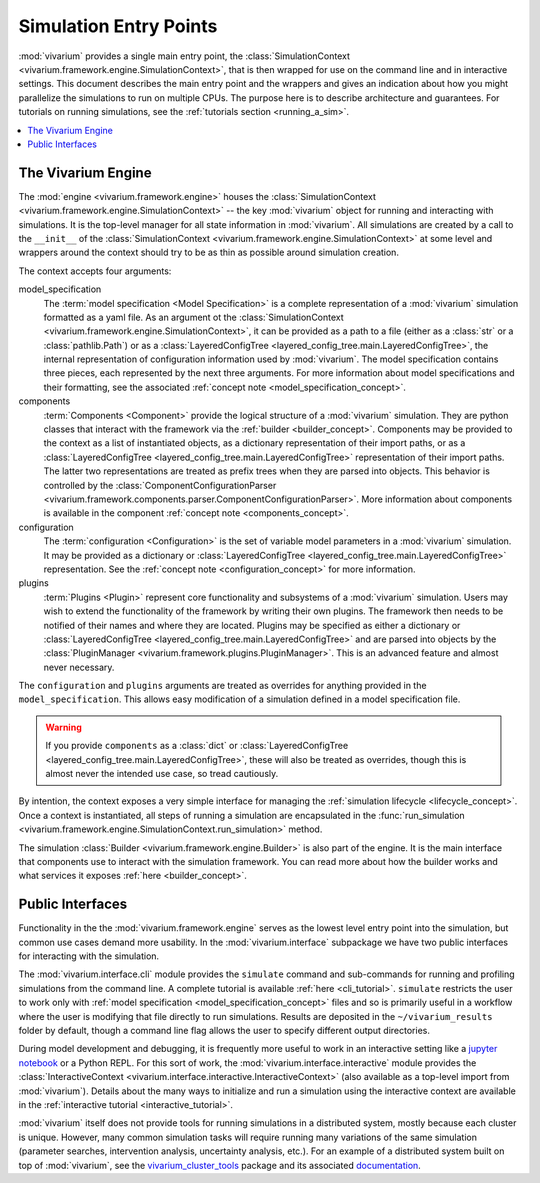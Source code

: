 .. _entry_points_concept:

=======================
Simulation Entry Points
=======================

:mod:`vivarium` provides a single main entry point, the
:class:`SimulationContext <vivarium.framework.engine.SimulationContext>`,
that is then wrapped for use on the command line
and in interactive settings.  This document describes the main entry point
and the wrappers and gives an indication about how you might parallelize
the simulations to run on multiple CPUs. The purpose here is to describe
architecture and guarantees.  For tutorials on running simulations, see
the :ref:`tutorials section <running_a_sim>`.

.. contents::
   :depth: 2
   :local:
   :backlinks: none


The Vivarium Engine
-------------------

The :mod:`engine <vivarium.framework.engine>` houses the
:class:`SimulationContext <vivarium.framework.engine.SimulationContext>` --
the key :mod:`vivarium` object for running and interacting with simulations.
It is the top-level manager for all state information in :mod:`vivarium`. All
simulations are created by a call to the ``__init__`` of the
:class:`SimulationContext <vivarium.framework.engine.SimulationContext>` at
some level and wrappers around the context should try to be as thin as
possible around simulation creation.

The context accepts four arguments:

model_specification
  The :term:`model specification <Model Specification>` is a complete
  representation of a :mod:`vivarium` simulation formatted as a yaml file.
  As an argument ot the
  :class:`SimulationContext <vivarium.framework.engine.SimulationContext>`, it
  can be provided as a path to a file (either as a :class:`str` or a
  :class:`pathlib.Path`) or as a 
  :class:`LayeredConfigTree <layered_config_tree.main.LayeredConfigTree>`, the internal
  representation of configuration information used by :mod:`vivarium`. The
  model specification contains three pieces, each represented by the next
  three arguments. For more information about model specifications and their
  formatting, see the associated
  :ref:`concept note <model_specification_concept>`.
components
  :term:`Components <Component>` provide the logical structure
  of a :mod:`vivarium` simulation. They are python classes that interact with
  the framework via the :ref:`builder <builder_concept>`. Components may be
  provided to the context as a list of instantiated objects, as a dictionary
  representation of their import paths, or as a 
  :class:`LayeredConfigTree <layered_config_tree.main.LayeredConfigTree>` 
  representation of their import paths. The latter two representations are
  treated as prefix trees when they are parsed into objects. This behavior
  is controlled by the
  :class:`ComponentConfigurationParser <vivarium.framework.components.parser.ComponentConfigurationParser>`.
  More information about components is available in the component
  :ref:`concept note <components_concept>`.
configuration
  The :term:`configuration <Configuration>` is the set of
  variable model parameters in a :mod:`vivarium` simulation.  It may be
  provided as a dictionary or 
  :class:`LayeredConfigTree <layered_config_tree.main.LayeredConfigTree>` representation. See
  the :ref:`concept note <configuration_concept>` for more information.
plugins
  :term:`Plugins <Plugin>` represent core functionality and
  subsystems of a :mod:`vivarium` simulation.  Users may wish to extend the
  functionality of the framework by writing their own plugins.  The framework
  then needs to be notified of their names and where they are located. Plugins
  may be specified as either a dictionary or 
  :class:`LayeredConfigTree <layered_config_tree.main.LayeredConfigTree>` and are
  parsed into objects by the
  :class:`PluginManager <vivarium.framework.plugins.PluginManager>`.
  This is an advanced feature and almost never necessary.

The ``configuration`` and ``plugins`` arguments are treated as overrides for
anything provided in the ``model_specification``.  This allows easy
modification of a simulation defined in a model specification file.

.. warning::

   If you provide ``components`` as a :class:`dict` or 
   :class:`LayeredConfigTree <layered_config_tree.main.LayeredConfigTree>`,
   these will also be treated as overrides, though this is almost never the
   intended use case, so tread cautiously.

By intention, the context exposes a very simple interface for managing the
:ref:`simulation lifecycle <lifecycle_concept>`.  Once a context is instantiated,
all steps of running a simulation are encapsulated in the
:func:`run_simulation <vivarium.framework.engine.SimulationContext.run_simulation>`
method.

The simulation :class:`Builder <vivarium.framework.engine.Builder>` is also
part of the engine. It is the main interface that components use to interact
with the simulation framework. You can read more about how the builder works
and what services it exposes :ref:`here <builder_concept>`.

Public Interfaces
-----------------

Functionality in the the :mod:`vivarium.framework.engine` serves as the lowest
level entry point into the simulation, but common use cases demand more
usability.  In the :mod:`vivarium.interface` subpackage we have two public
interfaces for interacting with the simulation.

The :mod:`vivarium.interface.cli` module provides the
``simulate`` command and sub-commands for running and profiling simulations
from the command line. A complete tutorial is available
:ref:`here <cli_tutorial>`. ``simulate`` restricts the user to work
only with :ref:`model specification <model_specification_concept>` files and
so is primarily useful in a workflow where the user is modifying that file
directly to run simulations. Results are deposited in the ``~/vivarium_results``
folder by default, though a command line flag allows the user to specify
different output directories.

During model development and debugging, it is frequently more useful to
work in an interactive setting like a
`jupyter notebook <https://jupyter.org>`_ or a Python REPL. For this sort of
work, the :mod:`vivarium.interface.interactive` module provides the
:class:`InteractiveContext <vivarium.interface.interactive.InteractiveContext>`
(also available as a top-level import from :mod:`vivarium`). Details about
the many ways to initialize and run a simulation using the interactive context
are available in the :ref:`interactive tutorial <interactive_tutorial>`.

:mod:`vivarium` itself does not provide tools for running simulations in
a distributed system, mostly because each cluster is unique. However, many
common simulation tasks will require running many variations of the same
simulation (parameter searches, intervention analysis, uncertainty analysis,
etc.).  For an example of a distributed system built on top of
:mod:`vivarium`, see the
`vivarium_cluster_tools <https://github.com/ihmeuw/vivarium_cluster_tools>`_
package and its associated
`documentation <https://vivarium-cluster-tools.readthedocs.io/en/latest/?badge=latest>`_.
